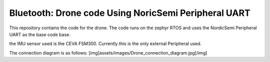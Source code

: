 .. _peripheral_uart:

Bluetooth: Drone code Using NoricSemi Peripheral UART
##########################

This repository contains the code for the drone. The code runs on the zephyr RTOS and uses the NordicSemi Peripheral UART as the base code base.

the IMU sensor used is the CEVA FSM300. Currently this is the only external Peripheral used.

The connection diagram is as follows:
[img]assets/images/Drone_connection_diagram.jpg[/img]